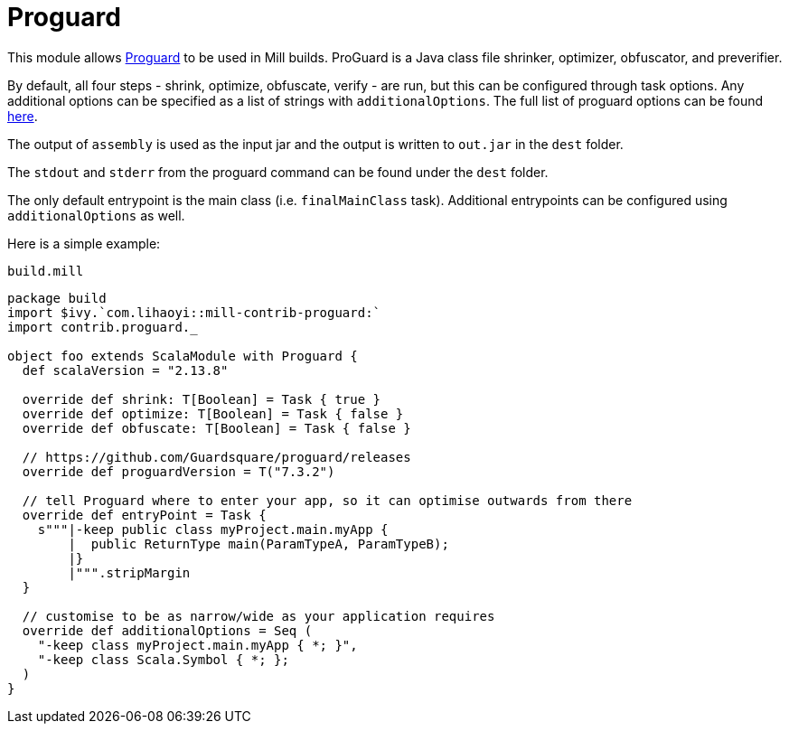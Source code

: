 = Proguard
:page-aliases: Plugin_Proguard.adoc

This module allows https://www.guardsquare.com/en/products/proguard/manual/introduction[Proguard] to be used in Mill builds.
ProGuard is a Java class file shrinker, optimizer, obfuscator, and preverifier.

By default, all four steps - shrink, optimize, obfuscate, verify - are run, but this can be configured through task options.
Any additional options can be specified as a list of strings with `additionalOptions`. The full list of proguard options
can be found https://www.guardsquare.com/en/products/proguard/manual/usage[here].

The output of `assembly` is used as the input jar and the output is written to `out.jar` in the `dest` folder.

The `stdout` and `stderr` from the proguard command can be found under the `dest` folder.

The only default entrypoint is the main class (i.e. `finalMainClass` task). Additional entrypoints can be configured using `additionalOptions` as well.

Here is a simple example:

.`build.mill`
[source,scala]
----
package build
import $ivy.`com.lihaoyi::mill-contrib-proguard:`
import contrib.proguard._

object foo extends ScalaModule with Proguard {
  def scalaVersion = "2.13.8"

  override def shrink: T[Boolean] = Task { true }
  override def optimize: T[Boolean] = Task { false }
  override def obfuscate: T[Boolean] = Task { false }

  // https://github.com/Guardsquare/proguard/releases
  override def proguardVersion = T("7.3.2")

  // tell Proguard where to enter your app, so it can optimise outwards from there
  override def entryPoint = Task {
    s"""|-keep public class myProject.main.myApp {
        |  public ReturnType main(ParamTypeA, ParamTypeB);
        |}
        |""".stripMargin
  }

  // customise to be as narrow/wide as your application requires
  override def additionalOptions = Seq (
    "-keep class myProject.main.myApp { *; }",
    "-keep class Scala.Symbol { *; };
  )
}
----
